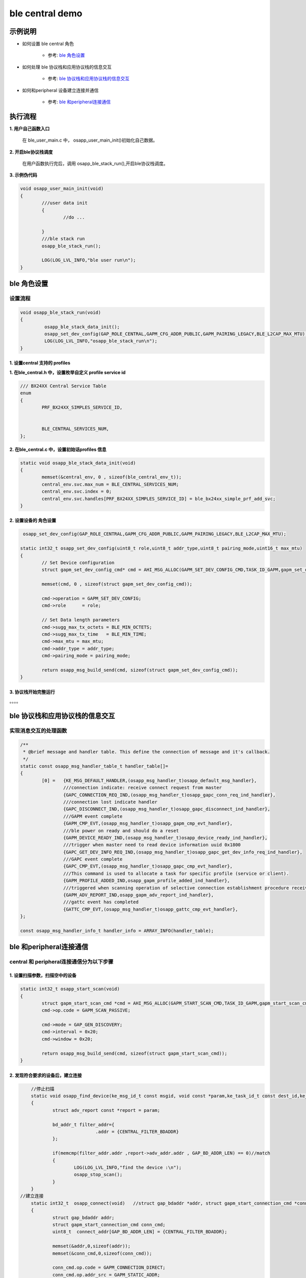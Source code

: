 =======================
ble central demo
=======================


示例说明
=======================

* 如何设置 ble central 角色  

	* 参考:	 `ble 角色设置`_

* 如何处理 ble 协议栈和应用协议栈的信息交互  

	* 参考:	 `ble 协议栈和应用协议栈的信息交互`_
	
* 如何和peripheral 设备建立连接并通信    

	* 参考:	 `ble 和peripheral连接通信`_


执行流程
=======================

**1. 用户自己函数入口**

   在 ble_user_main.c 中， osapp_user_main_init()初始化自己数据。
   
**2. 开启ble协议栈调度**

   在用户函数执行完后，调用 osapp_ble_stack_run(),开启ble协议栈调度。

**3. 示例伪代码**

.. code:: c

	void osapp_user_main_init(void)
	{
		///user data init
		{
			//do ...
	
		}
		///ble stack run
		osapp_ble_stack_run();
	
		LOG(LOG_LVL_INFO,"ble user run\n");
	}

_`ble 角色设置`
=======================

设置流程
****************************

.. code:: c

	void osapp_ble_stack_run(void)
	{
		 osapp_ble_stack_data_init();
		 osapp_set_dev_config(GAP_ROLE_CENTRAL,GAPM_CFG_ADDR_PUBLIC,GAPM_PAIRING_LEGACY,BLE_L2CAP_MAX_MTU);
		 LOG(LOG_LVL_INFO,"osapp_ble_stack_run\n");
	}

**1. 设置central 支持的 profiles**
------------------------------------------------------

**1. 在ble_central.h 中，设置枚举自定义 profile service id**

.. code:: c

	/// BX24XX Central Service Table
	enum
	{
		PRF_BX24XX_SIMPLES_SERVICE_ID,


		BLE_CENTRAL_SERVICES_NUM,
	};


**2. 在ble_central.c 中，设置初始话profiles 信息**

.. code:: c

	static void osapp_ble_stack_data_init(void)
	{
		memset(&central_env, 0 , sizeof(ble_central_env_t));
		central_env.svc.max_num = BLE_CENTRAL_SERVICES_NUM;
		central_env.svc.index = 0;
		central_env.svc.handles[PRF_BX24XX_SIMPLES_SERVICE_ID] = ble_bx24xx_simple_prf_add_svc;
	}

	
**2. 设置设备的 角色设置**
------------------------------------------------------

.. code:: c

	 osapp_set_dev_config(GAP_ROLE_CENTRAL,GAPM_CFG_ADDR_PUBLIC,GAPM_PAIRING_LEGACY,BLE_L2CAP_MAX_MTU);

	static int32_t osapp_set_dev_config(uint8_t role,uint8_t addr_type,uint8_t pairing_mode,uint16_t max_mtu)
	{
		// Set Device configuration
		struct gapm_set_dev_config_cmd* cmd = AHI_MSG_ALLOC(GAPM_SET_DEV_CONFIG_CMD,TASK_ID_GAPM,gapm_set_dev_config_cmd);

		memset(cmd, 0 , sizeof(struct gapm_set_dev_config_cmd));

		cmd->operation = GAPM_SET_DEV_CONFIG;
		cmd->role      = role;

		// Set Data length parameters
		cmd->sugg_max_tx_octets = BLE_MIN_OCTETS;
		cmd->sugg_max_tx_time   = BLE_MIN_TIME;
		cmd->max_mtu = max_mtu;
		cmd->addr_type = addr_type;
		cmd->pairing_mode = pairing_mode;

		return osapp_msg_build_send(cmd, sizeof(struct gapm_set_dev_config_cmd));
	}

**3. 协议栈开始完整运行**
------------------------------------------------------

。。。。


_`ble 协议栈和应用协议栈的信息交互`
==============================================

实现消息交互的处理函数
****************************

.. code:: c

	/**
	 * @brief message and handler table. This define the connection of message and it's callback.
	 */
	static const osapp_msg_handler_table_t handler_table[]=
	{
		[0] =   {KE_MSG_DEFAULT_HANDLER,(osapp_msg_handler_t)osapp_default_msg_handler},
			///connection indicate: receive connect request from master
			{GAPC_CONNECTION_REQ_IND,(osapp_msg_handler_t)osapp_gapc_conn_req_ind_handler},
			///connection lost indicate handler
			{GAPC_DISCONNECT_IND,(osapp_msg_handler_t)osapp_gapc_disconnect_ind_handler},
			///GAPM event complete
			{GAPM_CMP_EVT,(osapp_msg_handler_t)osapp_gapm_cmp_evt_handler},
			///ble power on ready and should do a reset
			{GAPM_DEVICE_READY_IND,(osapp_msg_handler_t)osapp_device_ready_ind_handler},
			///trigger when master need to read device information uuid 0x1800
			{GAPC_GET_DEV_INFO_REQ_IND,(osapp_msg_handler_t)osapp_gapc_get_dev_info_req_ind_handler},
			///GAPC event complete
			{GAPC_CMP_EVT,(osapp_msg_handler_t)osapp_gapc_cmp_evt_handler},
			///This command is used to allocate a task for specific profile (service or client).
			{GAPM_PROFILE_ADDED_IND,osapp_gapm_profile_added_ind_handler},
			///triggered when scanning operation of selective connection establishment procedure receive advertising report information.
			{GAPM_ADV_REPORT_IND,osapp_gapm_adv_report_ind_handler},
			///gattc event has completed
			{GATTC_CMP_EVT,(osapp_msg_handler_t)osapp_gattc_cmp_evt_handler},
	};

	const osapp_msg_handler_info_t handler_info = ARRAY_INFO(handler_table);

	
_`ble 和peripheral连接通信`
==============================================

central 和 peripheral连接通信分为以下步骤
********************************************************


**1. 设置扫描参数，扫描空中的设备**
------------------------------------------------------

.. code:: c

	static int32_t osapp_start_scan(void)
	{
		struct gapm_start_scan_cmd *cmd = AHI_MSG_ALLOC(GAPM_START_SCAN_CMD,TASK_ID_GAPM,gapm_start_scan_cmd);
		cmd->op.code = GAPM_SCAN_PASSIVE;

		cmd->mode = GAP_GEN_DISCOVERY;
		cmd->interval = 0x20;
		cmd->window = 0x20;

		return osapp_msg_build_send(cmd, sizeof(struct gapm_start_scan_cmd));
	}
	
**2. 发现符合要求的设备后，建立连接**
------------------------------------------------------

.. code:: c
	
	//停止扫描
	static void osapp_find_device(ke_msg_id_t const msgid, void const *param,ke_task_id_t const dest_id,ke_task_id_t const src_id)
	{
		struct adv_report const *report = param;

		bd_addr_t filter_addr={
				.addr = {CENTRAL_FILTER_BDADDR}
		};

		if(memcmp(filter_addr.addr ,report->adv_addr.addr , GAP_BD_ADDR_LEN) == 0)//match
		{
			LOG(LOG_LVL_INFO,"find the device :\n");
			osapp_stop_scan();
		}
	}
    //建立连接	
	static int32_t  osapp_connect(void)   //struct gap_bdaddr *addr, struct gapm_start_connection_cmd *conn_cmd
	{
		struct gap_bdaddr addr;
		struct gapm_start_connection_cmd conn_cmd;
		uint8_t  connect_addr[GAP_BD_ADDR_LEN] = {CENTRAL_FILTER_BDADDR};

		memset(&addr,0,sizeof(addr));
		memset(&conn_cmd,0,sizeof(conn_cmd));

		conn_cmd.op.code = GAPM_CONNECTION_DIRECT;
		conn_cmd.op.addr_src = GAPM_STATIC_ADDR;
		conn_cmd.scan_interval = 0x20;
		conn_cmd.scan_window = 0x20;

		conn_cmd.con_intv_max = 0x6;
		conn_cmd.con_intv_min = 0x6;
		conn_cmd.con_latency = 0;
		conn_cmd.superv_to = 0x2a;

		conn_cmd.ce_len_max = 0x0;
		conn_cmd.ce_len_min = 0x0;

		conn_cmd.nb_peers = 1;

		addr.addr_type = ADDR_PUBLIC;
		memcpy(addr.addr.addr,connect_addr,GAP_BD_ADDR_LEN);

		struct gapm_start_connection_cmd* new_cmd = AHI_MSG_ALLOC_DYN(GAPM_START_CONNECTION_CMD,
																		 TASK_ID_GAPM,
																		 gapm_start_connection_cmd, sizeof(struct gap_bdaddr));

		memcpy(new_cmd,&conn_cmd,sizeof(struct gapm_start_connection_cmd));

		memcpy(new_cmd->peers,&addr,sizeof(struct gap_bdaddr));

		return osapp_msg_build_send(new_cmd, sizeof(struct gapm_start_connection_cmd) + sizeof(struct gap_bdaddr) );
	}

**3. 连接后开始通信**
------------------------------------------------------

.. code:: c

	static void osapp_start_data_communication(void)
	{
		//do something
	}
	